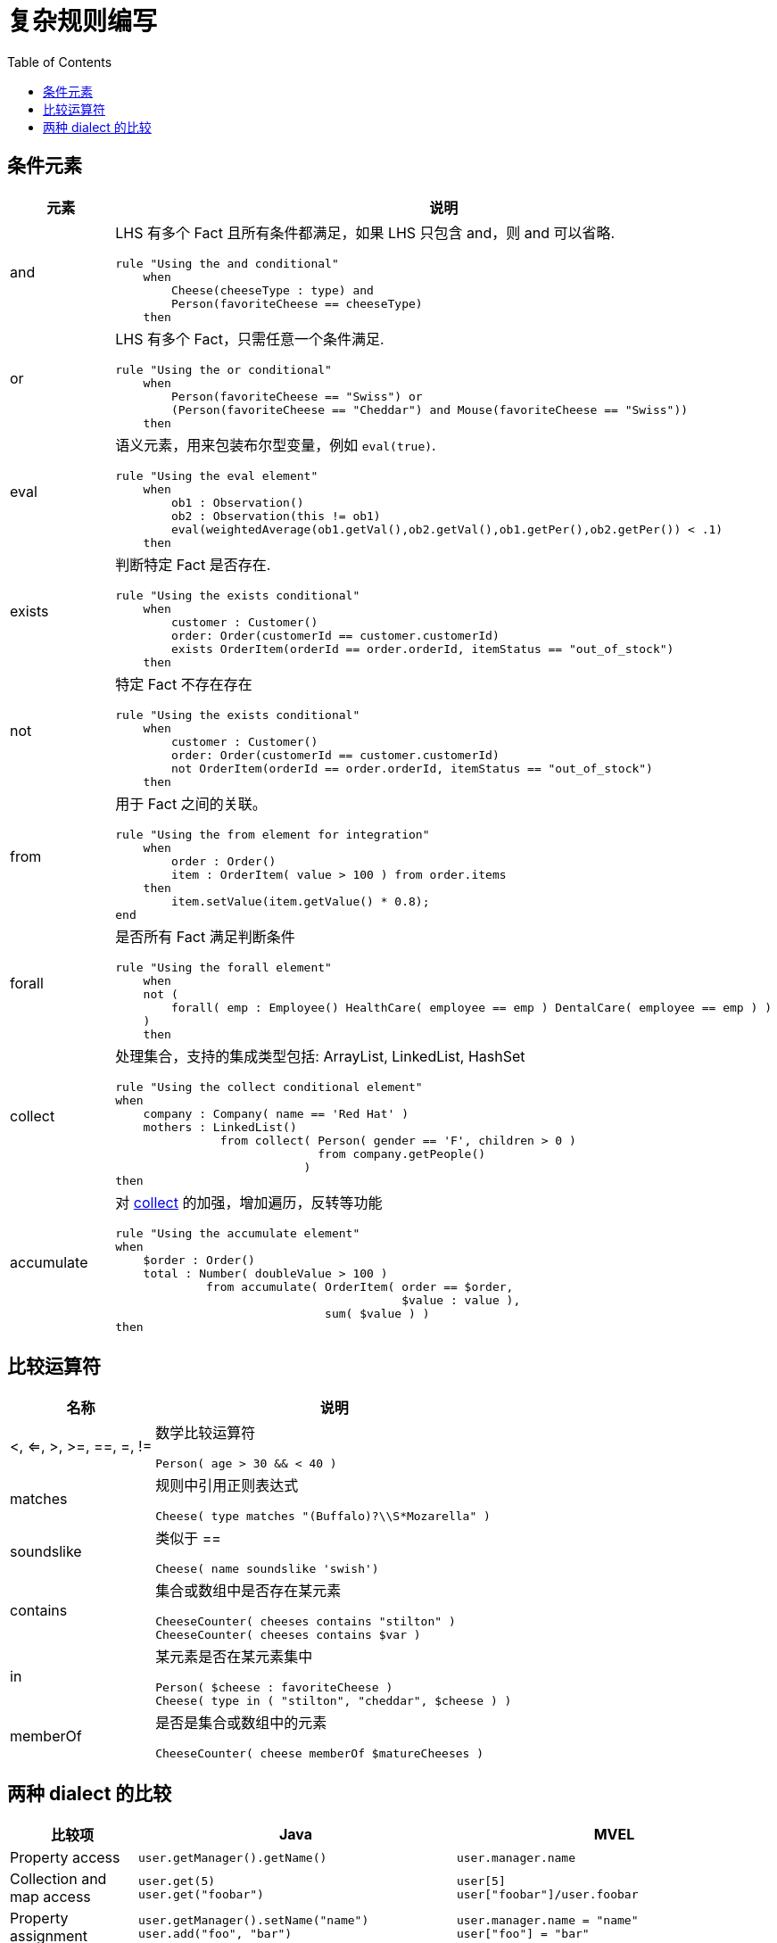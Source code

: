 = 复杂规则编写
:toc: manual

== 条件元素

[cols="2,5a"]
|===
|元素 |说明

|and
|LHS 有多个 Fact 且所有条件都满足，如果 LHS 只包含 and，则 and 可以省略.
[source, java]
----
rule "Using the and conditional"
    when
        Cheese(cheeseType : type) and 
        Person(favoriteCheese == cheeseType)
    then
----

|or
|LHS 有多个 Fact，只需任意一个条件满足.
[source, java]
----
rule "Using the or conditional"
    when
        Person(favoriteCheese == "Swiss") or
        (Person(favoriteCheese == "Cheddar") and Mouse(favoriteCheese == "Swiss"))
    then
----

|eval	
|语义元素，用来包装布尔型变量，例如 `eval(true)`.
[source, java]
----
rule "Using the eval element"
    when
        ob1 : Observation()
        ob2 : Observation(this != ob1)
        eval(weightedAverage(ob1.getVal(),ob2.getVal(),ob1.getPer(),ob2.getPer()) < .1)
    then
----

|exists
|判断特定 Fact 是否存在.
[source, java]
----
rule "Using the exists conditional"
    when
        customer : Customer()
        order: Order(customerId == customer.customerId)
        exists OrderItem(orderId == order.orderId, itemStatus == "out_of_stock")
    then
----

|not
|特定 Fact 不存在存在
[source, java]
----
rule "Using the exists conditional"
    when
        customer : Customer()
        order: Order(customerId == customer.customerId)
        not OrderItem(orderId == order.orderId, itemStatus == "out_of_stock")
    then
----

|from
|用于 Fact 之间的关联。
[source, java]
----
rule "Using the from element for integration"
    when
        order : Order()
        item : OrderItem( value > 100 ) from order.items
    then
        item.setValue(item.getValue() * 0.8);
end
----

|forall 
|是否所有 Fact 满足判断条件
[source, java]
----
rule "Using the forall element"
    when
    not (
        forall( emp : Employee() HealthCare( employee == emp ) DentalCare( employee == emp ) )
    )
    then
----

|collect
|处理集合，支持的集成类型包括: ArrayList, LinkedList, HashSet
[source, java]
----
rule "Using the collect conditional element"
when
    company : Company( name == 'Red Hat' )
    mothers : LinkedList()
               from collect( Person( gender == 'F', children > 0 )
                             from company.getPeople()
                           )
then
----

|accumulate
|对 <<collect, collect>> 的加强，增加遍历，反转等功能
[source, java]
----
rule "Using the accumulate element"
when
    $order : Order()
    total : Number( doubleValue > 100 )
             from accumulate( OrderItem( order == $order,
                                         $value : value ),
                              sum( $value ) )
then
----
|===

== 比较运算符

[cols="2,5a"]
|===
|名称 |说明

|<, <=, >, >=, ==, =, !=
|数学比较运算符
[source, java]
----
Person( age > 30 && < 40 )
----

|matches
|规则中引用正则表达式
[source, java]
----
Cheese( type matches "(Buffalo)?\\S*Mozarella" )
----

|soundslike
|类似于 ==
[source, java]
----
Cheese( name soundslike 'swish')
----

|contains
|集合或数组中是否存在某元素
[source, java]
----
CheeseCounter( cheeses contains "stilton" )
CheeseCounter( cheeses contains $var )
----

|in
|某元素是否在某元素集中
[source, java]
----
Person( $cheese : favoriteCheese )
Cheese( type in ( "stilton", "cheddar", $cheese ) )
----

|memberOf
|是否是集合或数组中的元素
[source, java]
----
CheeseCounter( cheese memberOf $matureCheeses )
----
|===

== 两种 dialect 的比较

[cols="2, 5a,5a"]
|===
|比较项 |Java |MVEL

|Property access
|
[source, java]
----
user.getManager().getName()
----
|
[source, java]
----
user.manager.name
----

|Collection and map access
|
[source, java]
----
user.get(5)
user.get("foobar")
----
|
[source, java]
----
user[5]
user["foobar"]/user.foobar
----

|Property assignment
|
[source, java]
----
user.getManager().setName("name")
user.add("foo", "bar")
----
|
[source, java]
----
user.manager.name = "name"
user["foo"] = "bar"
----
|===



